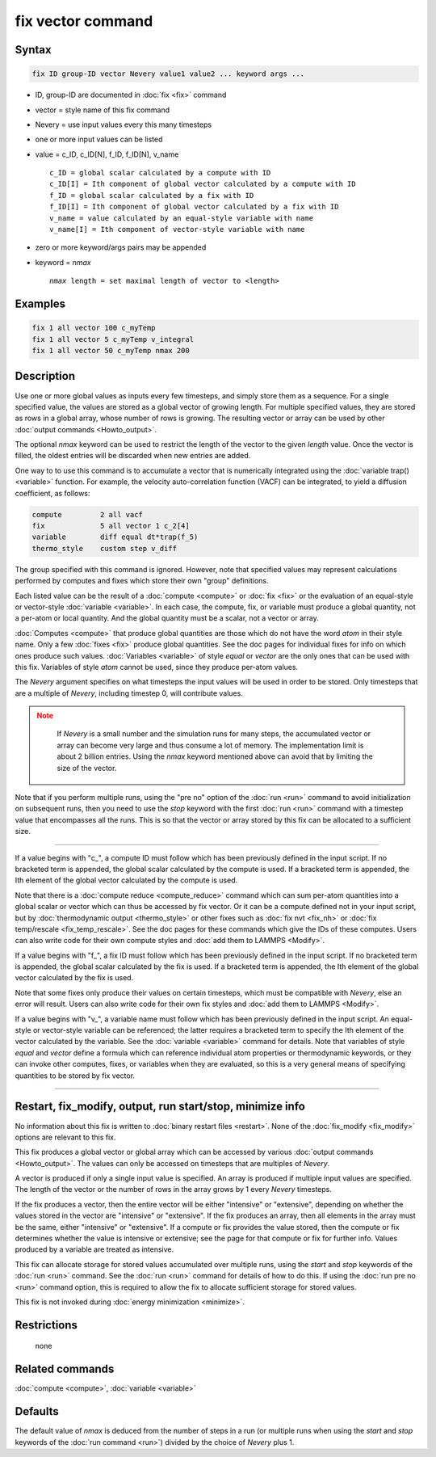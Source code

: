 .. index:: fix vector

fix vector command
==================

Syntax
""""""

.. code-block:: LAMMPS

   fix ID group-ID vector Nevery value1 value2 ... keyword args ...

* ID, group-ID are documented in :doc:`fix <fix>` command
* vector = style name of this fix command
* Nevery = use input values every this many timesteps
* one or more input values can be listed
* value = c_ID, c_ID[N], f_ID, f_ID[N], v_name

  .. parsed-literal::

       c_ID = global scalar calculated by a compute with ID
       c_ID[I] = Ith component of global vector calculated by a compute with ID
       f_ID = global scalar calculated by a fix with ID
       f_ID[I] = Ith component of global vector calculated by a fix with ID
       v_name = value calculated by an equal-style variable with name
       v_name[I] = Ith component of vector-style variable with name

* zero or more keyword/args pairs may be appended
* keyword = *nmax*

  .. parsed-literal::

       *nmax* length = set maximal length of vector to <length>

Examples
""""""""

.. code-block:: LAMMPS

   fix 1 all vector 100 c_myTemp
   fix 1 all vector 5 c_myTemp v_integral
   fix 1 all vector 50 c_myTemp nmax 200

Description
"""""""""""

Use one or more global values as inputs every few timesteps, and simply
store them as a sequence.  For a single specified value, the values are
stored as a global vector of growing length.  For multiple specified
values, they are stored as rows in a global array, whose number of rows
is growing.  The resulting vector or array can be used by other
:doc:`output commands <Howto_output>`.

The optional *nmax* keyword can be used to restrict the length of the
vector to the given *length* value. Once the vector is filled, the
oldest entries will be discarded when new entries are added.

One way to to use this command is to accumulate a vector that is
numerically integrated using the :doc:`variable trap() <variable>`
function. For example, the velocity auto-correlation function (VACF)
can be integrated, to yield a diffusion coefficient, as follows:

.. code-block:: LAMMPS

   compute         2 all vacf
   fix             5 all vector 1 c_2[4]
   variable        diff equal dt*trap(f_5)
   thermo_style    custom step v_diff

The group specified with this command is ignored.  However, note that
specified values may represent calculations performed by computes and
fixes which store their own "group" definitions.

Each listed value can be the result of a :doc:`compute <compute>` or
:doc:`fix <fix>` or the evaluation of an equal-style or vector-style
:doc:`variable <variable>`.  In each case, the compute, fix, or variable
must produce a global quantity, not a per-atom or local quantity.  And
the global quantity must be a scalar, not a vector or array.

:doc:`Computes <compute>` that produce global quantities are those which
do not have the word *atom* in their style name.  Only a few
:doc:`fixes <fix>` produce global quantities.  See the doc pages for
individual fixes for info on which ones produce such values.
:doc:`Variables <variable>` of style *equal* or *vector* are the only
ones that can be used with this fix.  Variables of style *atom* cannot
be used, since they produce per-atom values.

The *Nevery* argument specifies on what timesteps the input values
will be used in order to be stored.  Only timesteps that are a
multiple of *Nevery*, including timestep 0, will contribute values.

.. note::
   :class: warning

      If *Nevery* is a small number and the simulation runs for many
      steps, the accumulated vector or array can become very large and
      thus consume a lot of memory. The implementation limit is about
      2 billion entries. Using the *nmax* keyword mentioned above can
      avoid that by limiting the size of the vector.

Note that if you perform multiple runs, using the "pre no" option of
the :doc:`run <run>` command to avoid initialization on subsequent runs,
then you need to use the *stop* keyword with the first :doc:`run <run>`
command with a timestep value that encompasses all the runs.  This is
so that the vector or array stored by this fix can be allocated to a
sufficient size.

----------

If a value begins with "c\_", a compute ID must follow which has been
previously defined in the input script.  If no bracketed term is
appended, the global scalar calculated by the compute is used.  If a
bracketed term is appended, the Ith element of the global vector
calculated by the compute is used.

Note that there is a :doc:`compute reduce <compute_reduce>` command
which can sum per-atom quantities into a global scalar or vector which
can thus be accessed by fix vector.  Or it can be a compute defined not
in your input script, but by :doc:`thermodynamic output <thermo_style>`
or other fixes such as :doc:`fix nvt <fix_nh>` or :doc:`fix temp/rescale
<fix_temp_rescale>`.  See the doc pages for these commands which give
the IDs of these computes.  Users can also write code for their own
compute styles and :doc:`add them to LAMMPS <Modify>`.

If a value begins with "f\_", a fix ID must follow which has been
previously defined in the input script.  If no bracketed term is
appended, the global scalar calculated by the fix is used.  If a
bracketed term is appended, the Ith element of the global vector
calculated by the fix is used.

Note that some fixes only produce their values on certain timesteps,
which must be compatible with *Nevery*, else an error will result.
Users can also write code for their own fix styles and :doc:`add them to
LAMMPS <Modify>`.

If a value begins with "v\_", a variable name must follow which has
been previously defined in the input script.  An equal-style or
vector-style variable can be referenced; the latter requires a
bracketed term to specify the Ith element of the vector calculated by
the variable.  See the :doc:`variable <variable>` command for details.
Note that variables of style *equal* and *vector* define a formula
which can reference individual atom properties or thermodynamic
keywords, or they can invoke other computes, fixes, or variables when
they are evaluated, so this is a very general means of specifying
quantities to be stored by fix vector.

----------

Restart, fix_modify, output, run start/stop, minimize info
"""""""""""""""""""""""""""""""""""""""""""""""""""""""""""

No information about this fix is written to :doc:`binary restart files
<restart>`.  None of the :doc:`fix_modify <fix_modify>` options are
relevant to this fix.

This fix produces a global vector or global array which can be
accessed by various :doc:`output commands <Howto_output>`.  The values
can only be accessed on timesteps that are multiples of *Nevery*\ .

A vector is produced if only a single input value is specified.
An array is produced if multiple input values are specified.
The length of the vector or the number of rows in the array grows
by 1 every *Nevery* timesteps.

If the fix produces a vector, then the entire vector will be either
"intensive" or "extensive", depending on whether the values stored in
the vector are "intensive" or "extensive".  If the fix produces an
array, then all elements in the array must be the same, either
"intensive" or "extensive".  If a compute or fix provides the value
stored, then the compute or fix determines whether the value is
intensive or extensive; see the page for that compute or fix for further
info.  Values produced by a variable are treated as intensive.

This fix can allocate storage for stored values accumulated over
multiple runs, using the *start* and *stop* keywords of the :doc:`run
<run>` command.  See the :doc:`run <run>` command for details of how to
do this.  If using the :doc:`run pre no <run>` command option, this is
required to allow the fix to allocate sufficient storage for stored
values.

This fix is not invoked during :doc:`energy minimization <minimize>`.

Restrictions
""""""""""""
 none

Related commands
""""""""""""""""

:doc:`compute <compute>`, :doc:`variable <variable>`

Defaults
""""""""

The default value of *nmax* is deduced from the number of steps
in a run (or multiple runs when using the *start* and *stop* 
keywords of the :doc:`run command <run>`) divided by the choice
of *Nevery* plus 1.
